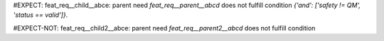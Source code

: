 ..
   # *******************************************************************************
   # Copyright (c) 2025 Contributors to the Eclipse Foundation
   #
   # See the NOTICE file(s) distributed with this work for additional
   # information regarding copyright ownership.
   #
   # This program and the accompanying materials are made available under the
   # terms of the Apache License Version 2.0 which is available at
   # https://www.apache.org/licenses/LICENSE-2.0
   #
   # SPDX-License-Identifier: Apache-2.0
   # *******************************************************************************

.. feat_req:: Parent requirement
   :id: feat_req__parent__abcd
   :safety: QM
   :status: valid

#EXPECT: feat_req__child__abce: parent need `feat_req__parent__abcd` does not fulfill condition `{'and': ['safety != QM', 'status == valid']}`.

.. feat_req:: Child requirement
   :id: feat_req__child__abce
   :safety: ASIL_B
   :status: valid
   :satisfies: feat_req__parent__abcd


.. feat_req:: Parent requirement 2
   :id: feat_req__parent2__abcd
   :safety: ASIL_B
   :status: valid

#EXPECT-NOT: feat_req__child2__abce: parent need `feat_req__parent2__abcd` does not fulfill condition

.. feat_req:: Child requirement 2
   :id: feat_req__child2__abce
   :safety: ASIL_B
   :status: valid
   :satisfies: feat_req__parent__abcd
